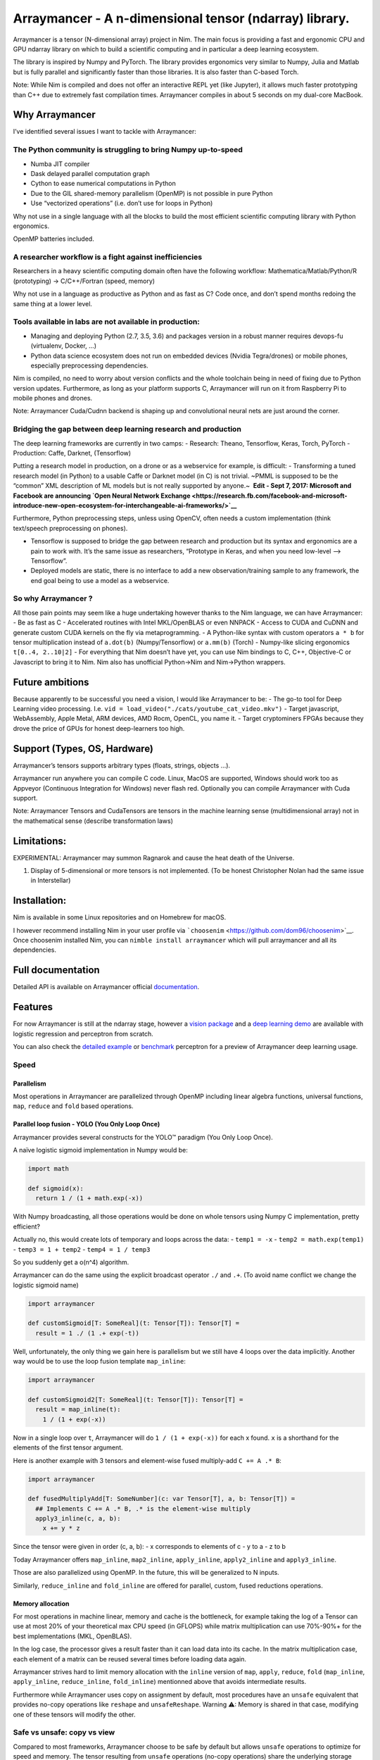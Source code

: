 Arraymancer - A n-dimensional tensor (ndarray) library.
=======================================================

Arraymancer is a tensor (N-dimensional array) project in Nim. The main
focus is providing a fast and ergonomic CPU and GPU ndarray library on
which to build a scientific computing and in particular a deep learning
ecosystem.

The library is inspired by Numpy and PyTorch. The library provides
ergonomics very similar to Numpy, Julia and Matlab but is fully parallel
and significantly faster than those libraries. It is also faster than
C-based Torch.

Note: While Nim is compiled and does not offer an interactive REPL yet
(like Jupyter), it allows much faster prototyping than C++ due to
extremely fast compilation times. Arraymancer compiles in about 5
seconds on my dual-core MacBook.

Why Arraymancer
---------------

I’ve identified several issues I want to tackle with Arraymancer:

The Python community is struggling to bring Numpy up-to-speed
~~~~~~~~~~~~~~~~~~~~~~~~~~~~~~~~~~~~~~~~~~~~~~~~~~~~~~~~~~~~~

-  Numba JIT compiler
-  Dask delayed parallel computation graph
-  Cython to ease numerical computations in Python
-  Due to the GIL shared-memory parallelism (OpenMP) is not possible in
   pure Python
-  Use “vectorized operations” (i.e. don’t use for loops in Python)

Why not use in a single language with all the blocks to build the most
efficient scientific computing library with Python ergonomics.

OpenMP batteries included.

A researcher workflow is a fight against inefficiencies
~~~~~~~~~~~~~~~~~~~~~~~~~~~~~~~~~~~~~~~~~~~~~~~~~~~~~~~

Researchers in a heavy scientific computing domain often have the
following workflow: Mathematica/Matlab/Python/R (prototyping) ->
C/C++/Fortran (speed, memory)

Why not use in a language as productive as Python and as fast as C? Code
once, and don’t spend months redoing the same thing at a lower level.

Tools available in labs are not available in production:
~~~~~~~~~~~~~~~~~~~~~~~~~~~~~~~~~~~~~~~~~~~~~~~~~~~~~~~~

-  Managing and deploying Python (2.7, 3.5, 3.6) and packages version in
   a robust manner requires devops-fu (virtualenv, Docker, …)
-  Python data science ecosystem does not run on embedded devices
   (Nvidia Tegra/drones) or mobile phones, especially preprocessing
   dependencies.

Nim is compiled, no need to worry about version conflicts and the whole
toolchain being in need of fixing due to Python version updates.
Furthermore, as long as your platform supports C, Arraymancer will run
on it from Raspberry Pi to mobile phones and drones.

Note: Arraymancer Cuda/Cudnn backend is shaping up and convolutional
neural nets are just around the corner.

Bridging the gap between deep learning research and production
~~~~~~~~~~~~~~~~~~~~~~~~~~~~~~~~~~~~~~~~~~~~~~~~~~~~~~~~~~~~~~

The deep learning frameworks are currently in two camps: - Research:
Theano, Tensorflow, Keras, Torch, PyTorch - Production: Caffe, Darknet,
(Tensorflow)

Putting a research model in production, on a drone or as a webservice
for example, is difficult: - Transforming a tuned research model (in
Python) to a usable Caffe or Darknet model (in C) is not trivial. ~PMML
is supposed to be the “common” XML description of ML models but is not
really supported by anyone.~  **Edit - Sept 7, 2017: Microsoft and
Facebook are announcing `Open Neural Network
Exchange <https://research.fb.com/facebook-and-microsoft-introduce-new-open-ecosystem-for-interchangeable-ai-frameworks/>`__**

Furthermore, Python preprocessing steps, unless using OpenCV, often
needs a custom implementation (think text/speech preprocessing on
phones).

-  Tensorflow is supposed to bridge the gap between research and
   production but its syntax and ergonomics are a pain to work with.
   It’s the same issue as researchers, “Prototype in Keras, and when you
   need low-level –> Tensorflow”.
-  Deployed models are static, there is no interface to add a new
   observation/training sample to any framework, the end goal being to
   use a model as a webservice.

So why Arraymancer ?
~~~~~~~~~~~~~~~~~~~~

All those pain points may seem like a huge undertaking however thanks to
the Nim language, we can have Arraymancer: - Be as fast as C -
Accelerated routines with Intel MKL/OpenBLAS or even NNPACK - Access to
CUDA and CuDNN and generate custom CUDA kernels on the fly via
metaprogramming. - A Python-like syntax with custom operators ``a * b``
for tensor multiplication instead of ``a.dot(b)`` (Numpy/Tensorflow) or
``a.mm(b)`` (Torch) - Numpy-like slicing ergonomics ``t[0..4, 2..10|2]``
- For everything that Nim doesn’t have yet, you can use Nim bindings to
C, C++, Objective-C or Javascript to bring it to Nim. Nim also has
unofficial Python->Nim and Nim->Python wrappers.

Future ambitions
----------------

Because apparently to be successful you need a vision, I would like
Arraymancer to be: - The go-to tool for Deep Learning video processing.
I.e. ``vid = load_video("./cats/youtube_cat_video.mkv")`` - Target
javascript, WebAssembly, Apple Metal, ARM devices, AMD Rocm, OpenCL, you
name it. - Target cryptominers FPGAs because they drove the price of
GPUs for honest deep-learners too high.

Support (Types, OS, Hardware)
-----------------------------

Arraymancer’s tensors supports arbitrary types (floats, strings, objects
…).

Arraymancer run anywhere you can compile C code. Linux, MacOS are
supported, Windows should work too as Appveyor (Continuous Integration
for Windows) never flash red. Optionally you can compile Arraymancer
with Cuda support.

Note: Arraymancer Tensors and CudaTensors are tensors in the machine
learning sense (multidimensional array) not in the mathematical sense
(describe transformation laws)

Limitations:
------------

EXPERIMENTAL: Arraymancer may summon Ragnarok and cause the heat death
of the Universe.

1. Display of 5-dimensional or more tensors is not implemented. (To be
   honest Christopher Nolan had the same issue in Interstellar)

Installation:
-------------

Nim is available in some Linux repositories and on Homebrew for macOS.

I however recommend installing Nim in your user profile via
```choosenim`` <https://github.com/dom96/choosenim>`__. Once choosenim
installed Nim, you can ``nimble install arraymancer`` which will pull
arraymancer and all its dependencies.

Full documentation
------------------

Detailed API is available on Arraymancer official
`documentation <https://mratsim.github.io/Arraymancer/>`__.

Features
--------

For now Arraymancer is still at the ndarray stage, however a `vision
package <https://github.com/edubart/arraymancer-vision>`__ and a `deep
learning demo <https://github.com/edubart/arraymancer-demos>`__ are
available with logistic regression and perceptron from scratch.

You can also check the `detailed
example <https://github.com/mratsim/Arraymancer/blob/master/examples/ex01_xor_perceptron_from_scratch.nim>`__
or
`benchmark <https://github.com/mratsim/Arraymancer/blob/master/benchmarks/ex01_xor.nim>`__
perceptron for a preview of Arraymancer deep learning usage.

Speed
~~~~~

Parallelism
^^^^^^^^^^^

Most operations in Arraymancer are parallelized through OpenMP including
linear algebra functions, universal functions, ``map``, ``reduce`` and
``fold`` based operations.

Parallel loop fusion - YOLO (You Only Loop Once)
^^^^^^^^^^^^^^^^^^^^^^^^^^^^^^^^^^^^^^^^^^^^^^^^

Arraymancer provides several constructs for the YOLO™ paradigm (You Only
Loop Once).

A naïve logistic sigmoid implementation in Numpy would be:

.. code:: python

    import math

    def sigmoid(x):
      return 1 / (1 + math.exp(-x))

With Numpy broadcasting, all those operations would be done on whole
tensors using Numpy C implementation, pretty efficient?

Actually no, this would create lots of temporary and loops across the
data: - ``temp1 = -x`` - ``temp2 = math.exp(temp1)`` -
``temp3 = 1 + temp2`` - ``temp4 = 1 / temp3``

So you suddenly get a o(n^4) algorithm.

Arraymancer can do the same using the explicit broadcast operator ``./``
and ``.+``. (To avoid name conflict we change the logistic sigmoid name)

.. code:: nim

    import arraymancer

    def customSigmoid[T: SomeReal](t: Tensor[T]): Tensor[T] =
      result = 1 ./ (1 .+ exp(-t))

Well, unfortunately, the only thing we gain here is parallelism but we
still have 4 loops over the data implicitly. Another way would be to use
the loop fusion template ``map_inline``:

.. code:: nim

    import arraymancer

    def customSigmoid2[T: SomeReal](t: Tensor[T]): Tensor[T] =
      result = map_inline(t):
        1 / (1 + exp(-x))

Now in a single loop over ``t``, Arraymancer will do
``1 / (1 + exp(-x))`` for each x found. ``x`` is a shorthand for the
elements of the first tensor argument.

Here is another example with 3 tensors and element-wise fused
multiply-add ``C += A .* B``:

.. code:: nim

    import arraymancer

    def fusedMultiplyAdd[T: SomeNumber](c: var Tensor[T], a, b: Tensor[T]) =
      ## Implements C += A .* B, .* is the element-wise multiply
      apply3_inline(c, a, b):
        x += y * z

Since the tensor were given in order (c, a, b): - x corresponds to
elements of c - y to a - z to b

Today Arraymancer offers ``map_inline``, ``map2_inline``,
``apply_inline``, ``apply2_inline`` and ``apply3_inline``.

Those are also parallelized using OpenMP. In the future, this will be
generalized to N inputs.

Similarly, ``reduce_inline`` and ``fold_inline`` are offered for
parallel, custom, fused reductions operations.

Memory allocation
^^^^^^^^^^^^^^^^^

For most operations in machine linear, memory and cache is the
bottleneck, for example taking the log of a Tensor can use at most 20%
of your theoretical max CPU speed (in GFLOPS) while matrix
multiplication can use 70%-90%+ for the best implementations (MKL,
OpenBLAS).

In the log case, the processor gives a result faster than it can load
data into its cache. In the matrix multiplication case, each element of
a matrix can be reused several times before loading data again.

Arraymancer strives hard to limit memory allocation with the ``inline``
version of ``map``, ``apply``, ``reduce``, ``fold`` (``map_inline``,
``apply_inline``, ``reduce_inline``, ``fold_inline``) mentionned above
that avoids intermediate results.

Furthermore while Arraymancer uses copy on assignment by default, most
procedures have an ``unsafe`` equivalent that provides no-copy
operations like ``reshape`` and ``unsafeReshape``. Warning ⚠: Memory is
shared in that case, modifying one of these tensors will modify the
other.

Safe vs unsafe: copy vs view
~~~~~~~~~~~~~~~~~~~~~~~~~~~~

Compared to most frameworks, Arraymancer choose to be safe by default
but allows ``unsafe`` operations to optimize for speed and memory. The
tensor resulting from ``unsafe`` operations (no-copy operations) share
the underlying storage with the input tensor (also called views or
shallow copies). This is often a surprise for beginners.

In the future Arraymancer will leverage Nim compiler to automatically
detect when an original is not used and modified anymore to
automatically replace it by the ``unsafe`` equivalent.

For CudaTensors, operations are unsafe by default (including assignmnt
with ``=``) while waiting for further Nim optimizations for manually
managed memory. CudaTensors can be copied safely with ``.clone``

Tensors on CPU and on Cuda
~~~~~~~~~~~~~~~~~~~~~~~~~~

Tensors and CudaTensors do not have the same features implemented yet.
Also Cuda Tensors can only be float32 or float64 while Cpu Tensor can be
integers, string, boolean or any custom object.

Here is a comparative table, not that this feature set is developing
very rapidly.

------------------------------------------------- --------- ---------------------------------------------------------------
 Action                                           Tensor    CudaTensor
------------------------------------------------- --------- ---------------------------------------------------------------
 Accessing tensor properties                      [x]       [x]
 Tensor creation                                  [x]       by converting a cpu Tensor
 Accessing or modifying a single value            [x]       []
 Iterating on a Tensor                            [x]       []
 Slicing a Tensor                                 [x]       [x]
 Slice mutation ``a[1,_] = 10``                   [x]       []
 Comparison ``==``                                [x]       Coming soon
 Element-wise basic operations                    [x]       [x]
 Universal functions                              [x]       [x]
 Automatically broadcasted operations             [x]       Coming soon
 Matrix-Matrix and Matrix vector multiplication   [x]       [x] Note: sliced CudaTensors must explicitly be made contiguous
 Displaying a tensor                              [x]       [x]
 Higher-order functions (map, apply, reduce, fold)[x]       Apply, but only for internal use
 Transposing                                      [x]       [x]
 Converting to contiguous                         [x]       [x]
 Reshaping                                        [x]       []
 Explicit broadcast                               [x]       Coming soon
 Permuting dimensions                             [x]       Coming soon
 Concatenating along existing dimensions          [x]       []
 Squeezing singleton dimensions                   [x]       Coming soon
 Slicing + squeezing in one operation             [x]       Coming soon
------------------------------------------------- --------- ---------------------------------------------------------------
